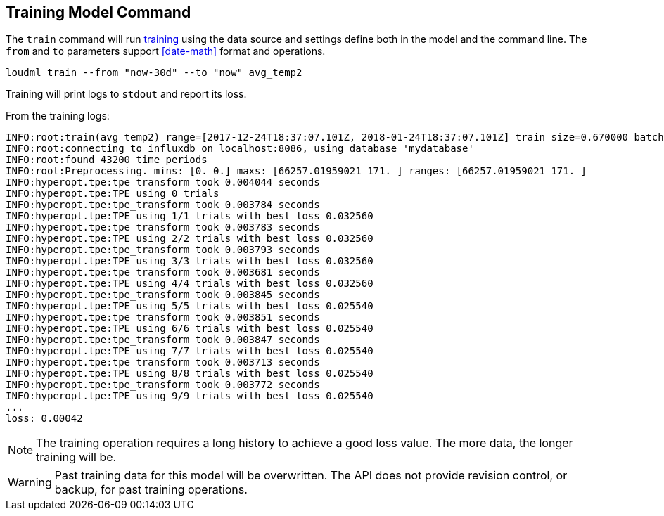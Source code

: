 [[cli-train]]
== Training Model Command

The `train` command will run <<glossary-training,training>> using
the data source and settings define both in the model and the command
line. The `from` and `to` parameters support <<date-math>> format
and operations.

[source,bash]
--------------------------------------------------
loudml train --from "now-30d" --to "now" avg_temp2
--------------------------------------------------

Training will print logs to `stdout` and report its loss.

From the training logs:

[source,sh]
--------------------------------------------------
INFO:root:train(avg_temp2) range=[2017-12-24T18:37:07.101Z, 2018-01-24T18:37:07.101Z] train_size=0.670000 batch_size=64 epochs=100)
INFO:root:connecting to influxdb on localhost:8086, using database 'mydatabase'
INFO:root:found 43200 time periods
INFO:root:Preprocessing. mins: [0. 0.] maxs: [66257.01959021 171. ] ranges: [66257.01959021 171. ]
INFO:hyperopt.tpe:tpe_transform took 0.004044 seconds
INFO:hyperopt.tpe:TPE using 0 trials
INFO:hyperopt.tpe:tpe_transform took 0.003784 seconds
INFO:hyperopt.tpe:TPE using 1/1 trials with best loss 0.032560
INFO:hyperopt.tpe:tpe_transform took 0.003783 seconds
INFO:hyperopt.tpe:TPE using 2/2 trials with best loss 0.032560
INFO:hyperopt.tpe:tpe_transform took 0.003793 seconds
INFO:hyperopt.tpe:TPE using 3/3 trials with best loss 0.032560
INFO:hyperopt.tpe:tpe_transform took 0.003681 seconds
INFO:hyperopt.tpe:TPE using 4/4 trials with best loss 0.032560
INFO:hyperopt.tpe:tpe_transform took 0.003845 seconds
INFO:hyperopt.tpe:TPE using 5/5 trials with best loss 0.025540
INFO:hyperopt.tpe:tpe_transform took 0.003851 seconds
INFO:hyperopt.tpe:TPE using 6/6 trials with best loss 0.025540
INFO:hyperopt.tpe:tpe_transform took 0.003847 seconds
INFO:hyperopt.tpe:TPE using 7/7 trials with best loss 0.025540
INFO:hyperopt.tpe:tpe_transform took 0.003713 seconds
INFO:hyperopt.tpe:TPE using 8/8 trials with best loss 0.025540
INFO:hyperopt.tpe:tpe_transform took 0.003772 seconds
INFO:hyperopt.tpe:TPE using 9/9 trials with best loss 0.025540
...
loss: 0.00042
--------------------------------------------------

[NOTE]
==================================================

The training operation requires a long history to achieve a
good loss value. The more data, the longer training will be.

==================================================

[WARNING]
==================================================

Past training data for this model will be overwritten. The API
does not provide revision control, or backup, for past training
operations.

==================================================

